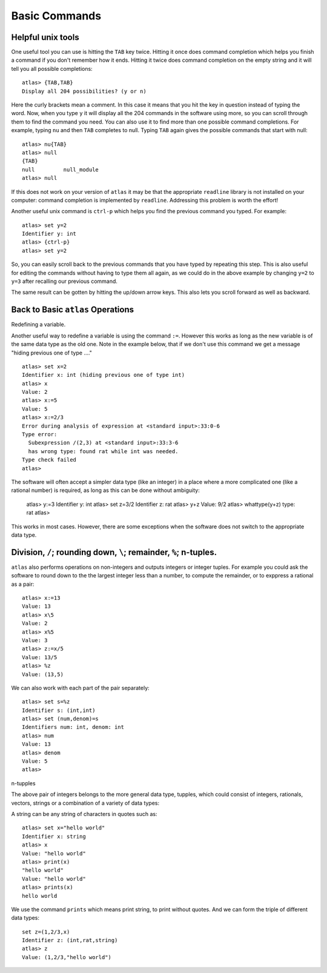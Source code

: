 Basic Commands
===============

Helpful unix tools
-------------------


One useful tool you can use is hitting the ``TAB`` key twice. Hitting it once does command completion which helps you finish a command if you don't remember how it ends. Hitting it twice does command completion on the empty string and it will tell you all possible completions::

        atlas> {TAB,TAB}
        Display all 204 possibilities? (y or n)

Here the curly brackets mean a comment. In this case it means that you hit the key in question instead of typing the word. Now, when you type ``y`` it will display all the 204 commands in the software using more, so you can scroll through them to find the command you need. You can also use it to find more than one possible command completions. For example, typing ``nu`` and then ``TAB`` completes to null. Typing ``TAB`` again gives the possible commands that start with null::

   atlas> nu{TAB}
   atlas> null
   {TAB}
   null         null_module
   atlas> null

If this does not work on your version of ``atlas`` it may be that the appropriate ``readline`` library is not installed on your computer: command completion is implemented by ``readline``. Addressing this problem is worth the effort!

Another useful unix command is ``ctrl-p`` which helps you find the previous command you typed. For example::

   atlas> set y=2
   Identifier y: int
   atlas> {ctrl-p}
   atlas> set y=2

So, you can easily scroll back to the previous commands that you have typed by repeating this step. This is also useful for editing the commands without having to type them all again, as we could do in the above example by changing ``y=2`` to ``y=3`` after recalling our previous command.

The same result can be gotten by hitting the up/down arrow keys. This also lets you scroll forward as well as backward.

Back to Basic ``atlas`` Operations
-----------------------------------

Redefining a variable. 

Another useful way to redefine a variable is using the command ``:=``. However this works as long as the new variable is of the same data type as the old one. Note in the example below, that if we don't use this command we get a message "hiding previous one of type ...." ::

	atlas> set x=2
	Identifier x: int (hiding previous one of type int)
	atlas> x
	Value: 2
	atlas> x:=5
	Value: 5
	atlas> x:=2/3
	Error during analysis of expression at <standard input>:33:0-6
	Type error:
	  Subexpression /(2,3) at <standard input>:33:3-6
	  has wrong type: found rat while int was needed.
	Type check failed
	atlas>


The software will often accept a simpler data type (like an integer) in a place where a more complicated one (like a rational number) is required, as long as this can be done without ambiguity:

   atlas> y:=3
   Identifier y: int
   atlas> set z=3/2
   Identifier z: rat
   atlas> y+z
   Value: 9/2
   atlas> whattype(y+z)
   type: rat
   atlas>


This works in most cases. However, there are some exceptions when the software does not switch to the appropriate data type. 

Division, ``/``; rounding down, ``\``; remainder, ``%``; n-tuples.
------------------------------------------------------------------


``atlas`` also performs operations on non-integers and outputs integers or integer tuples. For example you could ask the software to round down to the the largest integer less than a number, to compute the remainder, or to exppress a rational as a pair:: 

	  atlas> x:=13
	  Value: 13
	  atlas> x\5
	  Value: 2
	  atlas> x%5
	  Value: 3
	  atlas> z:=x/5
	  Value: 13/5	
	  atlas> %z
	  Value: (13,5)

We can also work with each part of the pair separately::

   atlas> set s=%z
   Identifier s: (int,int)
   atlas> set (num,denom)=s
   Identifiers num: int, denom: int
   atlas> num
   Value: 13
   atlas> denom
   Value: 5
   atlas> 


n-tupples

The above pair of integers belongs to the more general data type, tupples, which could consist of integers, rationals, vectors, strings or a combination of a variety of data types::

A string can be any string of characters in quotes such as::

    atlas> set x="hello world"
    Identifier x: string
    atlas> x
    Value: "hello world"
    atlas> print(x)
    "hello world"
    Value: "hello world"
    atlas> prints(x)
    hello world
  

We use the command ``prints`` which means print string, to print without quotes. And we can form the triple of different data types::

   set z=(1,2/3,x)
   Identifier z: (int,rat,string)
   atlas> z
   Value: (1,2/3,"hello world")

